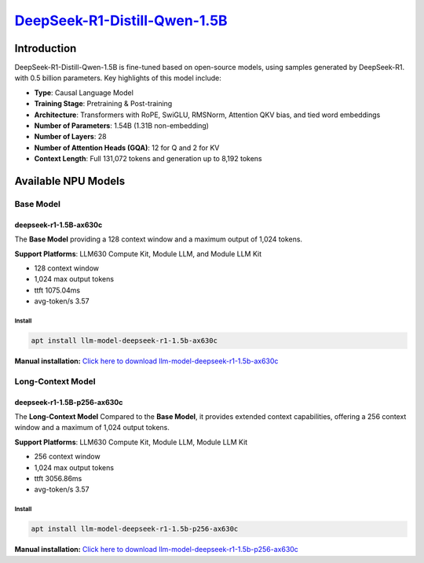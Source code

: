 `DeepSeek-R1-Distill-Qwen-1.5B <https://huggingface.co/deepseek-ai/DeepSeek-R1-Distill-Qwen-1.5B>`_
===================================================================================================

Introduction
------------

DeepSeek-R1-Distill-Qwen-1.5B is fine-tuned based on open-source models, using samples generated by DeepSeek-R1. with 0.5 billion parameters. Key highlights of this model include:

- **Type**: Causal Language Model
- **Training Stage**: Pretraining & Post-training
- **Architecture**: Transformers with RoPE, SwiGLU, RMSNorm, Attention QKV bias, and tied word embeddings
- **Number of Parameters**: 1.54B (1.31B non-embedding)
- **Number of Layers**: 28
- **Number of Attention Heads (GQA)**: 12 for Q and 2 for KV
- **Context Length**: Full 131,072 tokens and generation up to 8,192 tokens

Available NPU Models
--------------------

Base Model
~~~~~~~~~~

deepseek-r1-1.5B-ax630c
^^^^^^^^^^^^^^^^^^^^^^^

The **Base Model** providing a 128 context window and a maximum output of 1,024 tokens.

**Support Platforms**: LLM630 Compute Kit, Module LLM, and Module LLM Kit


- 128 context window

- 1,024 max output tokens

- ttft 1075.04ms

- avg-token/s 3.57

Install
"""""""

.. code-block:: shell

    apt install llm-model-deepseek-r1-1.5b-ax630c

**Manual installation:** `Click here to download llm-model-deepseek-r1-1.5b-ax630c <https://repo.llm.m5stack.com/m5stack-apt-repo/pool/jammy/ax630c/v0.3/llm-model-deepseek-r1-1.5B-ax630c_0.3-m5stack1_arm64.deb>`_

Long-Context Model
~~~~~~~~~~~~~~~~~~

deepseek-r1-1.5B-p256-ax630c
^^^^^^^^^^^^^^^^^^^^^^^^^^^^

The **Long-Context Model** Compared to the **Base Model**, it provides extended context capabilities, offering a 256 context window and a maximum of 1,024 output tokens.

**Support Platforms**: LLM630 Compute Kit, Module LLM, Module LLM Kit

- 256 context window

- 1,024 max output tokens

- ttft 3056.86ms

- avg-token/s 3.57

Install
"""""""

.. code-block:: shell

    apt install llm-model-deepseek-r1-1.5b-p256-ax630c

**Manual installation:** `Click here to download llm-model-deepseek-r1-1.5b-p256-ax630c <https://repo.llm.m5stack.com/m5stack-apt-repo/pool/jammy/ax630c/v0.4/llm-model-deepseek-r1-1.5B-p256-ax630c_0.4-m5stack1_arm64.deb>`_